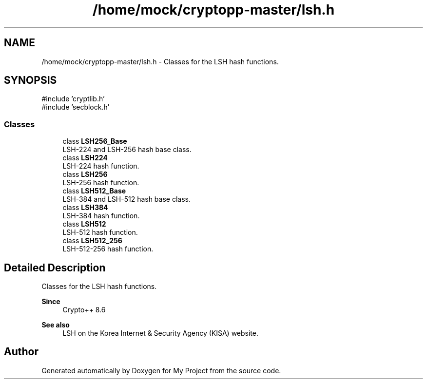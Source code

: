 .TH "/home/mock/cryptopp-master/lsh.h" 3 "My Project" \" -*- nroff -*-
.ad l
.nh
.SH NAME
/home/mock/cryptopp-master/lsh.h \- Classes for the LSH hash functions\&.

.SH SYNOPSIS
.br
.PP
\fR#include 'cryptlib\&.h'\fP
.br
\fR#include 'secblock\&.h'\fP
.br

.SS "Classes"

.in +1c
.ti -1c
.RI "class \fBLSH256_Base\fP"
.br
.RI "LSH-224 and LSH-256 hash base class\&. "
.ti -1c
.RI "class \fBLSH224\fP"
.br
.RI "LSH-224 hash function\&. "
.ti -1c
.RI "class \fBLSH256\fP"
.br
.RI "LSH-256 hash function\&. "
.ti -1c
.RI "class \fBLSH512_Base\fP"
.br
.RI "LSH-384 and LSH-512 hash base class\&. "
.ti -1c
.RI "class \fBLSH384\fP"
.br
.RI "LSH-384 hash function\&. "
.ti -1c
.RI "class \fBLSH512\fP"
.br
.RI "LSH-512 hash function\&. "
.ti -1c
.RI "class \fBLSH512_256\fP"
.br
.RI "LSH-512-256 hash function\&. "
.in -1c
.SH "Detailed Description"
.PP
Classes for the LSH hash functions\&.


.PP
\fBSince\fP
.RS 4
Crypto++ 8\&.6
.RE
.PP
\fBSee also\fP
.RS 4
\fRLSH\fP on the Korea Internet & Security Agency (KISA) website\&.
.RE
.PP

.SH "Author"
.PP
Generated automatically by Doxygen for My Project from the source code\&.
